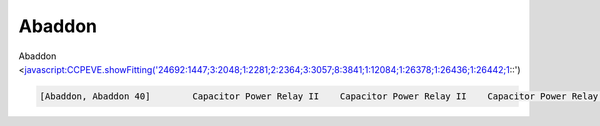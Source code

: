 Abaddon
=======

Abaddon <javascript:CCPEVE.showFitting('24692:1447;3:2048;1:2281;2:2364;3:3057;8:3841;1:12084;1:26378;1:26436;1:26442;1::')

.. code-block:: text

    [Abaddon, Abaddon 40]        Capacitor Power Relay II    Capacitor Power Relay II    Capacitor Power Relay II    Damage Control II    Heat Sink II    Heat Sink II    Heat Sink II        Adaptive Invulnerability Field II    Adaptive Invulnerability Field II    Large Shield Extender II    100MN Microwarpdrive II        Mega Pulse Laser II    Mega Pulse Laser II    Mega Pulse Laser II    Mega Pulse Laser II    Mega Pulse Laser II    Mega Pulse Laser II    Mega Pulse Laser II    Mega Pulse Laser II        Large Energy Discharge Elutriation II    Large Anti-EM Screen Reinforcer II    Large Anti-Thermal Screen Reinforcer II
